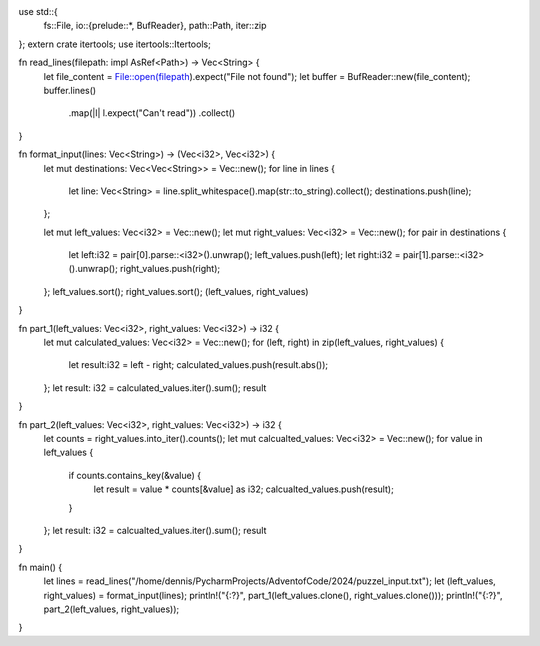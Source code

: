 use std::{
    fs::File,
    io::{prelude::*, BufReader},
    path::Path,
    iter::zip
};
extern crate itertools;
use itertools::Itertools;

fn read_lines(filepath: impl AsRef<Path>) -> Vec<String> {
    let file_content = File::open(filepath).expect("File not found");
    let buffer = BufReader::new(file_content);
    buffer.lines()
        .map(|l| l.expect("Can't read"))
        .collect()
}

fn format_input(lines: Vec<String>) -> (Vec<i32>, Vec<i32>) {
    let mut destinations: Vec<Vec<String>> = Vec::new();
    for line in lines {
        let line: Vec<String> = line.split_whitespace().map(str::to_string).collect();
        destinations.push(line);
    };

    let mut left_values: Vec<i32> = Vec::new();
    let mut right_values: Vec<i32> = Vec::new();
    for pair in destinations {
        let left:i32 = pair[0].parse::<i32>().unwrap();
        left_values.push(left);
        let right:i32 = pair[1].parse::<i32>().unwrap();
        right_values.push(right);
    };
    left_values.sort();
    right_values.sort();
    (left_values, right_values)
}

fn part_1(left_values: Vec<i32>, right_values: Vec<i32>) -> i32 {
    let mut calculated_values: Vec<i32> = Vec::new();
    for (left, right) in zip(left_values, right_values) {
        let result:i32 = left - right;
        calculated_values.push(result.abs());
    };
    let result: i32 = calculated_values.iter().sum();
    result
}

fn part_2(left_values: Vec<i32>, right_values: Vec<i32>) -> i32 {
    let counts = right_values.into_iter().counts();
    let mut calcualted_values: Vec<i32> = Vec::new();
    for value in left_values {
        if counts.contains_key(&value) {
            let result = value * counts[&value] as i32;
            calcualted_values.push(result);
        }
    };
    let result: i32 = calcualted_values.iter().sum();
    result
}

fn main() {
    let lines = read_lines("/home/dennis/PycharmProjects/AdventofCode/2024/puzzel_input.txt");
    let (left_values, right_values)  = format_input(lines);
    println!("{:?}", part_1(left_values.clone(), right_values.clone()));
    println!("{:?}", part_2(left_values, right_values));
}